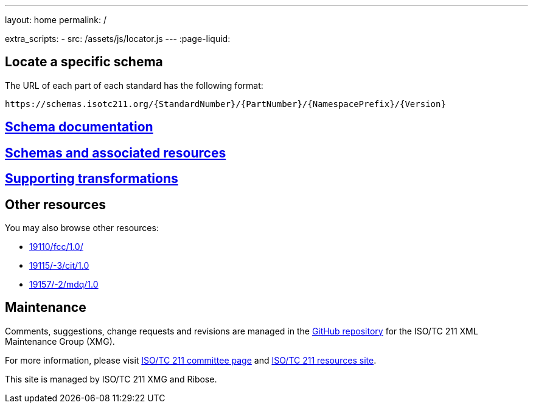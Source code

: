 ---
layout: home
permalink: /

extra_scripts:
  - src: /assets/js/locator.js
---
:page-liquid:

[.section.locator]
== Locate a specific schema

The URL of each part of each standard has the following format:

[source]
--
https://schemas.isotc211.org/{StandardNumber}/{PartNumber}/{NamespacePrefix}/{Version}
--

[.section]
== link:/docs[Schema documentation]

[.section]
== link:/schemas[Schemas and associated resources]

[.section]
== link:/transforms[Supporting transformations]


[.section]
== Other resources

You may also browse other resources:

* link:19110/fcc/1.0/[]
* link:19115/-3/cit/1.0[]
* link:19157/-2/mdq/1.0[]


[.section]
== Maintenance

Comments, suggestions, change requests and revisions
are managed in the https://github.com/ISO-TC211/XML[GitHub repository]
for the ISO/TC 211 XML Maintenance Group (XMG).

For more information, please visit
https://committee.iso.org/home/tc211[ISO/TC 211 committee page]
and https://www.isotc211.org/[ISO/TC 211 resources site].

This site is managed by ISO/TC 211 XMG and Ribose.


++++
<template id="schemaLocator">
  <form>
    <div class="input">
      <label for="schemaStandardNumber">Standard number</label>
      <input id="schemaStandardNumber" type="text" placeholder="For example, 19115" name="standardNumber">
    </div>
    <div class="input">
      <label for="schemaPartNumber">Part number</label>
      <input id="schemaPartNumber" type="text" placeholder="3" name="partNumber">
    </div>
    <div class="input">
      <label for="schemaNsPrefix">Namespace prefix</label>
      <input id="schemaNsPrefix" type="text" placeholder="cit" name="nsPrefix">
    </div>
    <div class="input">
      <label for="schemaVersion">Version</label>
      <input id="schemaVersion" type="text" placeholder="1.0" name="version">
    </div>
    <div class="actions">
      <button type="button" name="locate">Locate schema</button>
    </div>
  </form>
</template>
++++

